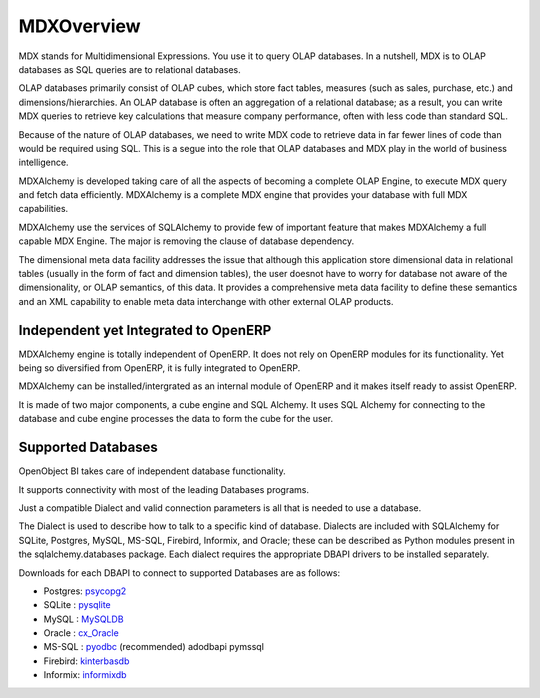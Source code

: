 MDXOverview
===========

MDX stands for Multidimensional Expressions. You use it to query OLAP databases. In a nutshell, MDX is to OLAP databases as SQL queries are to relational databases. 

OLAP databases primarily consist of OLAP cubes, which store fact tables, measures (such as sales, purchase, etc.) and dimensions/hierarchies. An OLAP database is often an aggregation of a relational database; as a result, you can write MDX queries to retrieve key calculations that measure company performance, often with less code than standard SQL. 

Because of the nature of OLAP databases, we need to write MDX code to retrieve data in far fewer lines of code than would be required using SQL. This is a segue into the role that OLAP databases and MDX play in the world of business intelligence. 

MDXAlchemy is developed taking care of all the aspects of becoming a complete OLAP Engine, to execute MDX query and fetch data efficiently. MDXAlchemy is a complete MDX engine that provides your database with full MDX capabilities. 

MDXAlchemy use the services of SQLAlchemy to provide few of important feature that makes MDXAlchemy a full capable MDX Engine. The major is removing the clause of database dependency. 

The dimensional meta data facility addresses the issue that although this application store dimensional data in relational tables (usually in the form of fact and dimension tables), the user doesnot have to worry for database not aware of the dimensionality, or OLAP semantics, of this data. It provides a comprehensive meta data facility to define these semantics and an XML capability to enable meta data interchange with other external OLAP products.

Independent yet Integrated to OpenERP
-------------------------------------

MDXAlchemy engine is totally independent of OpenERP. It does not rely on OpenERP modules for its functionality. 
Yet being so diversified from OpenERP, it is fully integrated to OpenERP.

MDXAlchemy can be installed/intergrated as an internal module of OpenERP and it makes itself ready to assist OpenERP.

It is made of two major components, a cube engine and SQL Alchemy. It uses SQL Alchemy for connecting to the database and cube engine processes the data to form the cube for the user.


Supported Databases
-------------------

OpenObject BI takes care of independent database functionality.

It supports connectivity with most of the leading Databases programs.

Just a compatible Dialect and valid connection parameters is all that is needed to use a database.

The Dialect is used to describe how to talk to a specific kind of database. Dialects are included with SQLAlchemy for SQLite, Postgres, MySQL, MS-SQL, Firebird, Informix, and Oracle; these can be described as Python modules present in the sqlalchemy.databases package. Each dialect requires the appropriate DBAPI drivers to be installed separately.

Downloads for each DBAPI to connect to supported Databases are as follows:


* Postgres: psycopg2_

* SQLite  : pysqlite_

* MySQL   : MySQLDB_

* Oracle  : cx_Oracle_

* MS-SQL  : pyodbc_  (recommended) adodbapi pymssql

* Firebird:  kinterbasdb_

* Informix:  informixdb_



.. _psycopg2: http://www.initd.org/tracker/psycopg/wiki/PsycopgTwo

.. _pysqlite: http://initd.org/tracker/pysqlite

.. _MySQLDB: http://sourceforge.net/projects/mysql-python

.. _cx_Oracle: http://www.cxtools.net/default.aspx?nav=home

.. _pyodbc: http://pyodbc.sourceforge.net

.. _kinterbasdb: http://kinterbasdb.sourceforge.net/

.. _informixdb: http://informixdb.sourceforge.net/


